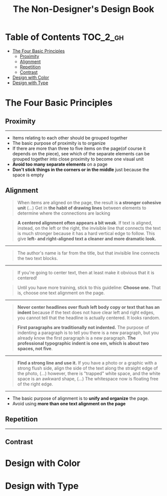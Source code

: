 #+TITLE: The Non-Designer's Design Book

* Table of Contents :TOC_2_gh:
 - [[#the-four-basic-principles][The Four Basic Principles]]
   - [[#proximity][Proximity]]
   - [[#alignment][Alignment]]
   - [[#repetition][Repetition]]
   - [[#contrast][Contrast]]
 - [[#design-with-color][Design with Color]]
 - [[#design-with-type][Design with Type]]

* The Four Basic Principles
** Proximity
[[file:img/screenshot_2017-03-15_08-55-08.png]]

-----

- Items relating to each other should be grouped together
- The basic purpose of proximity is to organize
- If there are more than three to five items on the page(of course it depends on the piece),
  see which of the separate elements can be grouped together into close proximity
  to become one visual unit
- *Avoid too many separate elements* on a page
- *Don't stick things in the corners or in the middle* just because the space is empty

** Alignment
[[file:img/screenshot_2017-03-15_09-00-23.png]]

[[file:img/screenshot_2017-03-15_09-04-29.png]]

[[file:img/screenshot_2017-03-15_09-04-53.png]]

#+BEGIN_QUOTE
When items are aligned on the page, the result is *a stronger cohesive unit* (...)
Get in *the habit of drawing lines* between elements to determine where the connections are lacking
#+END_QUOTE

#+BEGIN_QUOTE
*A centered alignment often appears a bit weak*.
If text is aligned, instead, on the left or the right,
the invisible line that connects the text is much stronger
because it has a hard vertical edge to follow.
This give *left- and right-aligned text a cleaner and more dramatic look.*
#+END_QUOTE

-----

[[file:img/screenshot_2017-03-15_09-05-21.png]]

#+BEGIN_QUOTE
The author's name is far from the title, but that invisible line connects the two text blocks.
#+END_QUOTE

-----

[[file:img/screenshot_2017-03-16_08-05-43.png]]

#+BEGIN_QUOTE
If you're going to center text, then at least make it obvious that it is centered!
#+END_QUOTE

#+BEGIN_QUOTE
Until you have more training, stick to this guideline: *Choose one.*
That is, choose one text alignment on the page.
#+END_QUOTE

-----

[[file:img/screenshot_2017-03-16_08-10-08.png]]

#+BEGIN_QUOTE
*Never center headlines over flush left body copy or text that has an indent*
because if the text does not have clear left and right edges, you cannot tell
that the headline is actually centered. It looks random.
#+END_QUOTE

#+BEGIN_QUOTE
*First paragraphs are traditionally not indented.* The purpose of indenting a paragraph is
to tell you there is a new paragraph, but you already know the first paragraph is a new paragraph.
*The professional typographic indent is one em, which is about two spaces, not five*.
#+END_QUOTE

-----

[[file:img/screenshot_2017-03-16_08-17-06.png]]

#+BEGIN_QUOTE
*Find a strong line and use it.* If you have a photo or a graphic with a strong flush side,
align the side of the text along the straight edge of the photo, (...)
however, there is "trapped" white space, and the white space is an awkward shape, (...)
The whitespace now is floating free of the right edge.
#+END_QUOTE

-----

- The basic purpose of alignment is to *unify and organize* the page.
- Avoid using *more than one text alignment on the page*

** Repetition
[[file:img/screenshot_2017-03-16_08-24-22.png]]

-----
** Contrast

* Design with Color
* Design with Type
